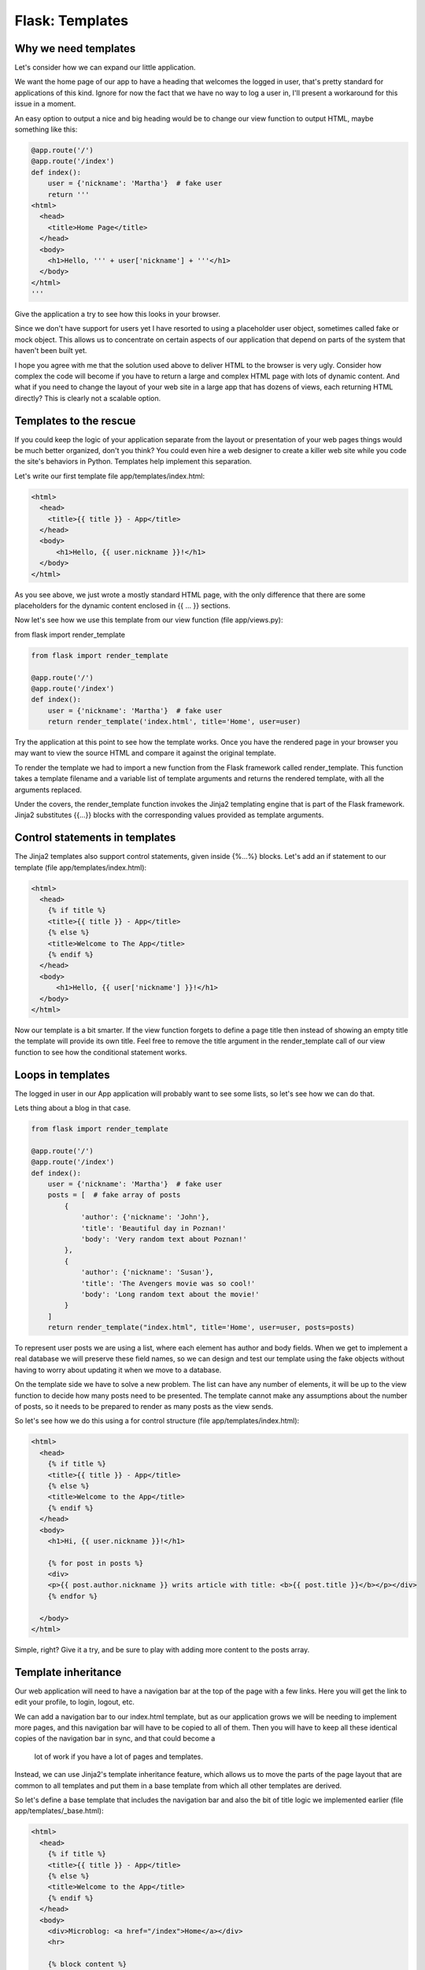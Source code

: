 ======================================
Flask: Templates
======================================

Why we need templates
------------------------
Let's consider how we can expand our little application.

We want the home page of our app to have a heading that welcomes the logged in user, that's pretty standard for applications of this kind. Ignore for now the fact that we have no way to log a user in, I'll present a workaround for this issue in a moment.

An easy option to output a nice and big heading would be to change our view function to output HTML, maybe something like this:

.. code-block:: python


    @app.route('/')
    @app.route('/index')
    def index():
        user = {'nickname': 'Martha'}  # fake user
        return '''
    <html>
      <head>
        <title>Home Page</title>
      </head>
      <body>
        <h1>Hello, ''' + user['nickname'] + '''</h1>
      </body>
    </html>
    '''


Give the application a try to see how this looks in your browser.

Since we don't have support for users yet I have resorted to using a placeholder user object, sometimes called fake or mock object. This allows us to concentrate on certain aspects of our application that depend on parts of the system that haven't been built yet.

I hope you agree with me that the solution used above to deliver HTML to the browser is very ugly. Consider how complex the code will become if you have to return a large and complex HTML page with lots of dynamic content. And what if you need to change the layout of your web site in a large app that has dozens of views, each returning HTML directly? This is clearly not a scalable option.

Templates to the rescue
------------------------
If you could keep the logic of your application separate from the layout or presentation of your web pages things would be much better organized, don't you think? You could even hire a web designer to create a killer web site while you code the site's behaviors in Python. Templates help implement this separation.

Let's write our first template file app/templates/index.html:

.. code-block:: html


    <html>
      <head>
        <title>{{ title }} - App</title>
      </head>
      <body>
          <h1>Hello, {{ user.nickname }}!</h1>
      </body>
    </html>


As you see above, we just wrote a mostly standard HTML page, with the only difference that there are some placeholders for the dynamic content enclosed in {{ ... }} sections.

Now let's see how we use this template from our view function (file app/views.py):

from flask import render_template

.. code-block:: python

    from flask import render_template

    @app.route('/')
    @app.route('/index')
    def index():
        user = {'nickname': 'Martha'}  # fake user
        return render_template('index.html', title='Home', user=user)


Try the application at this point to see how the template works. Once you have the rendered page in your browser you may want to view the source HTML and compare it against the original template.

To render the template we had to import a new function from the Flask framework called render_template. This function takes a template filename and a variable list of template arguments and returns the rendered template, with all the arguments replaced.

Under the covers, the render_template function invokes the Jinja2 templating engine that is part of the Flask framework. Jinja2 substitutes {{...}} blocks with the corresponding values provided as template arguments.

Control statements in templates
------------------------------------------------
The Jinja2 templates also support control statements, given inside {%...%} blocks. Let's add an if statement to our template (file app/templates/index.html):

.. code-block:: html

    <html>
      <head>
        {% if title %}
        <title>{{ title }} - App</title>
        {% else %}
        <title>Welcome to The App</title>
        {% endif %}
      </head>
      <body>
          <h1>Hello, {{ user['nickname'] }}!</h1>
      </body>
    </html>


Now our template is a bit smarter. If the view function forgets to define a page title then instead of showing an empty title the template will provide its own title. Feel free to remove the title argument in the render_template call of our view function to see how the conditional statement works.

Loops in templates
---------------------
The logged in user in our App application will probably want to see some lists, so let's see how we can do that.

Lets thing about a blog in that case.

.. code-block:: python


    from flask import render_template

    @app.route('/')
    @app.route('/index')
    def index():
        user = {'nickname': 'Martha'}  # fake user
        posts = [  # fake array of posts
            {
                'author': {'nickname': 'John'},
                'title': 'Beautiful day in Poznan!'
                'body': 'Very random text about Poznan!'
            },
            {
                'author': {'nickname': 'Susan'},
                'title': 'The Avengers movie was so cool!'
                'body': 'Long random text about the movie!'
            }
        ]
        return render_template("index.html", title='Home', user=user, posts=posts)



To represent user posts we are using a list, where each element has author and body fields.
When we get to implement a real database we will preserve these field names, so we can design and test our template
using the fake objects without having to worry about updating it when we move to a database.

On the template side we have to solve a new problem. The list can have any number of elements,
it will be up to the view function to decide how many posts need to be presented.
The template cannot make any assumptions about the number of posts, so it needs to be prepared to render as many posts as the view sends.

So let's see how we do this using a for control structure (file app/templates/index.html):

.. code-block:: html


    <html>
      <head>
        {% if title %}
        <title>{{ title }} - App</title>
        {% else %}
        <title>Welcome to the App</title>
        {% endif %}
      </head>
      <body>
        <h1>Hi, {{ user.nickname }}!</h1>

        {% for post in posts %}
        <div>
        <p>{{ post.author.nickname }} writs article with title: <b>{{ post.title }}</b></p></div>
        {% endfor %}

      </body>
    </html>


Simple, right? Give it a try, and be sure to play with adding more content to the posts array.

Template inheritance
------------------------------------------------


Our web application will need to have a navigation bar at the top of the page with a few links.
Here you will get the link to edit your profile, to login, logout, etc.

We can add a navigation bar to our index.html template, but as our application grows
we will be needing to implement more pages, and this navigation bar will have to be copied to all of them.
Then you will have to keep all these identical copies of the navigation bar in sync, and that could become a
 lot of work if you have a lot of pages and templates.

Instead, we can use Jinja2's template inheritance feature, which allows us to move the parts of the
page layout that are common to all templates and put them in a base template from which all other templates are derived.

So let's define a base template that includes the navigation bar and also the bit of title logic we implemented earlier (file app/templates/_base.html):

.. code-block:: html


    <html>
      <head>
        {% if title %}
        <title>{{ title }} - App</title>
        {% else %}
        <title>Welcome to the App</title>
        {% endif %}
      </head>
      <body>
        <div>Microblog: <a href="/index">Home</a></div>
        <hr>

        {% block content %}
        {% endblock %}

      </body>
    </html>


In this template we use the block control statement to define the place where the derived templates can insert themselves. Blocks are given a unique name, and their content can be replaced or enhanced in derived templates.

And now what's left is to modify our index.html template to inherit from _base.html (file app/templates/index.html):

.. code-block:: html


    {% extends "_base.html" %}
    {% block content %}
        <h1>Hi, {{ user.nickname }}!</h1>
        {% for post in posts %}
        <div><p>{{ post.author.nickname }} says: <b>{{ post.body }}</b></p></div>
        {% endfor %}
    {% endblock %}

Since the _base.html template will now take care of the general page structure we have removed those elements
from this one and left only the content part. The extends block establishes the inheritance link between the two templates,
so that Jinja2 knows that when it needs to render index.html it needs to include it inside base.html. The two templates have
matching block statements with name content, and this is how Jinja2 knows how to combine the two into one. When we get to write new
templates we will also create them as extensions to _base.html.

